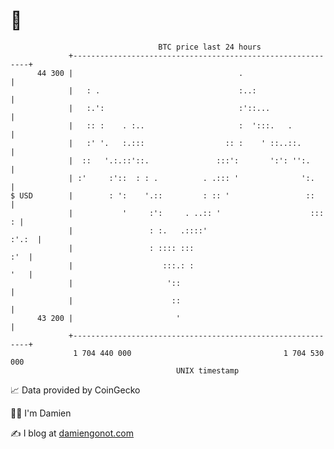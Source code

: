 * 👋

#+begin_example
                                    BTC price last 24 hours                    
                +------------------------------------------------------------+ 
         44 300 |                                     .                      | 
                |   : .                               :..:                   | 
                |   :.':                              :'::...                | 
                |   :: :    . :..                     :  ':::.   .           | 
                |   :' '.   :.:::                  :: :    ' ::..::.         | 
                |  ::   '.:.::'::.               :::':       ':': '':.       | 
                | :'     :'::  : : .          . .::: '              ':.      | 
   $ USD        |        : ':    '.::         : :: '                 ::      | 
                |           '     :':     . ..:: '                    :::  : | 
                |                 : :.   .::::'                        :'.:  | 
                |                 : :::: :::                             :'  | 
                |                    :::.: :                             '   | 
                |                     '::                                    | 
                |                      ::                                    | 
         43 200 |                       '                                    | 
                +------------------------------------------------------------+ 
                 1 704 440 000                                  1 704 530 000  
                                        UNIX timestamp                         
#+end_example
📈 Data provided by CoinGecko

🧑‍💻 I'm Damien

✍️ I blog at [[https://www.damiengonot.com][damiengonot.com]]
